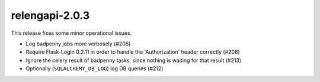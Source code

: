 relengapi-2.0.3
===============

This release fixes some minor operational issues.

* Log badpenny jobs more verbosely (#206)
* Require Flask-Login 0.2.11 in order to handle the 'Authorization' header correctly (#208)
* Ignore the celery result of badpenny tasks, since nothing is waiting for that result (#213)
* Optionally (``SQLALCHEMY_DB_LOG``) log DB queries (#212)
